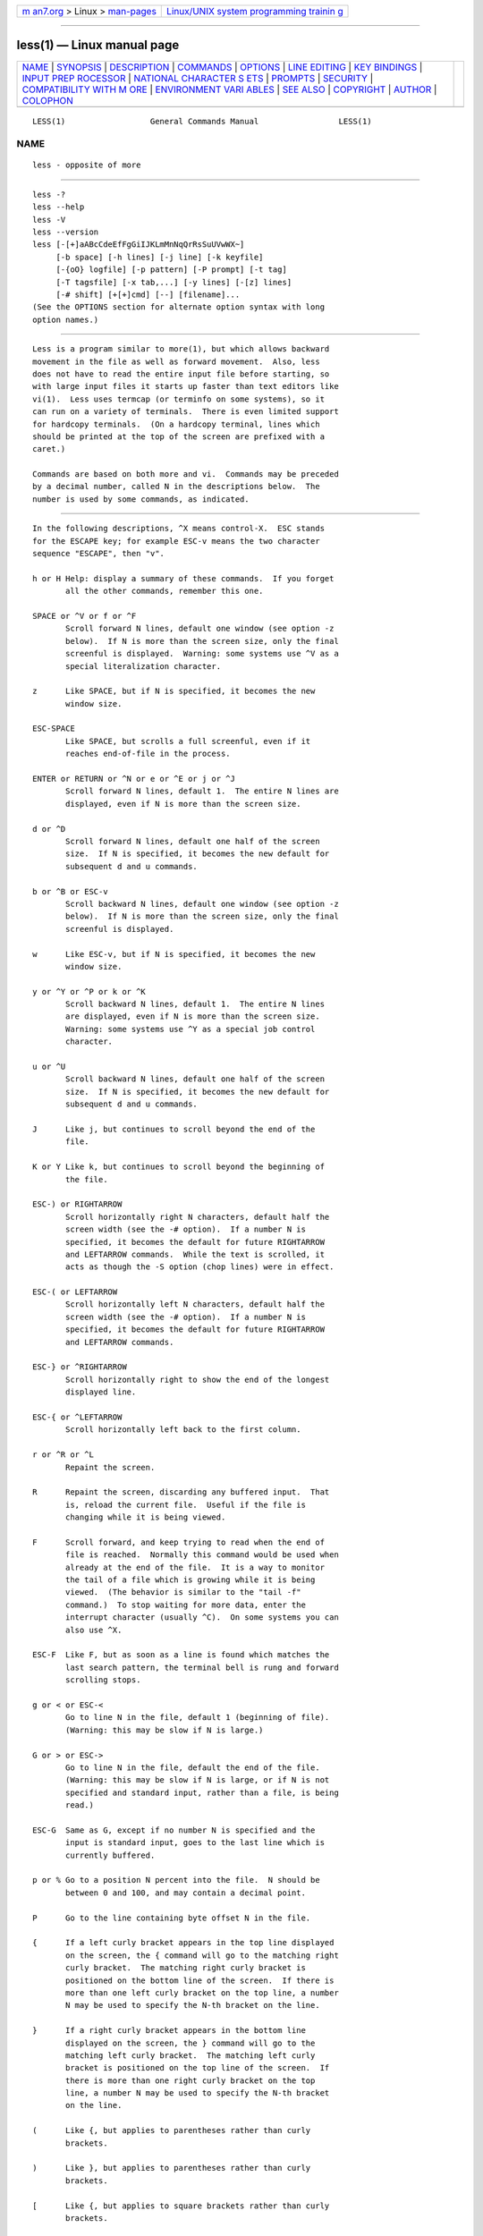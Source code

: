 .. container:: page-top

.. container:: nav-bar

   +----------------------------------+----------------------------------+
   | `m                               | `Linux/UNIX system programming   |
   | an7.org <../../../index.html>`__ | trainin                          |
   | > Linux >                        | g <http://man7.org/training/>`__ |
   | `man-pages <../index.html>`__    |                                  |
   +----------------------------------+----------------------------------+

--------------

less(1) — Linux manual page
===========================

+-----------------------------------+-----------------------------------+
| `NAME <#NAME>`__ \|               |                                   |
| `SYNOPSIS <#SYNOPSIS>`__ \|       |                                   |
| `DESCRIPTION <#DESCRIPTION>`__ \| |                                   |
| `COMMANDS <#COMMANDS>`__ \|       |                                   |
| `OPTIONS <#OPTIONS>`__ \|         |                                   |
| `LINE EDITING <#LINE_EDITING>`__  |                                   |
| \|                                |                                   |
| `KEY BINDINGS <#KEY_BINDINGS>`__  |                                   |
| \|                                |                                   |
| `INPUT PREP                       |                                   |
| ROCESSOR <#INPUT_PREPROCESSOR>`__ |                                   |
| \|                                |                                   |
| `NATIONAL CHARACTER S             |                                   |
| ETS <#NATIONAL_CHARACTER_SETS>`__ |                                   |
| \| `PROMPTS <#PROMPTS>`__ \|      |                                   |
| `SECURITY <#SECURITY>`__ \|       |                                   |
| `COMPATIBILITY WITH M             |                                   |
| ORE <#COMPATIBILITY_WITH_MORE>`__ |                                   |
| \|                                |                                   |
| `ENVIRONMENT VARI                 |                                   |
| ABLES <#ENVIRONMENT_VARIABLES>`__ |                                   |
| \| `SEE ALSO <#SEE_ALSO>`__ \|    |                                   |
| `COPYRIGHT <#COPYRIGHT>`__ \|     |                                   |
| `AUTHOR <#AUTHOR>`__ \|           |                                   |
| `COLOPHON <#COLOPHON>`__          |                                   |
+-----------------------------------+-----------------------------------+
| .. container:: man-search-box     |                                   |
+-----------------------------------+-----------------------------------+

::

   LESS(1)                  General Commands Manual                 LESS(1)

NAME
-------------------------------------------------

::

          less - opposite of more


---------------------------------------------------------

::

          less -?
          less --help
          less -V
          less --version
          less [-[+]aABcCdeEfFgGiIJKLmMnNqQrRsSuUVwWX~]
               [-b space] [-h lines] [-j line] [-k keyfile]
               [-{oO} logfile] [-p pattern] [-P prompt] [-t tag]
               [-T tagsfile] [-x tab,...] [-y lines] [-[z] lines]
               [-# shift] [+[+]cmd] [--] [filename]...
          (See the OPTIONS section for alternate option syntax with long
          option names.)


---------------------------------------------------------------

::

          Less is a program similar to more(1), but which allows backward
          movement in the file as well as forward movement.  Also, less
          does not have to read the entire input file before starting, so
          with large input files it starts up faster than text editors like
          vi(1).  Less uses termcap (or terminfo on some systems), so it
          can run on a variety of terminals.  There is even limited support
          for hardcopy terminals.  (On a hardcopy terminal, lines which
          should be printed at the top of the screen are prefixed with a
          caret.)

          Commands are based on both more and vi.  Commands may be preceded
          by a decimal number, called N in the descriptions below.  The
          number is used by some commands, as indicated.


---------------------------------------------------------

::

          In the following descriptions, ^X means control-X.  ESC stands
          for the ESCAPE key; for example ESC-v means the two character
          sequence "ESCAPE", then "v".

          h or H Help: display a summary of these commands.  If you forget
                 all the other commands, remember this one.

          SPACE or ^V or f or ^F
                 Scroll forward N lines, default one window (see option -z
                 below).  If N is more than the screen size, only the final
                 screenful is displayed.  Warning: some systems use ^V as a
                 special literalization character.

          z      Like SPACE, but if N is specified, it becomes the new
                 window size.

          ESC-SPACE
                 Like SPACE, but scrolls a full screenful, even if it
                 reaches end-of-file in the process.

          ENTER or RETURN or ^N or e or ^E or j or ^J
                 Scroll forward N lines, default 1.  The entire N lines are
                 displayed, even if N is more than the screen size.

          d or ^D
                 Scroll forward N lines, default one half of the screen
                 size.  If N is specified, it becomes the new default for
                 subsequent d and u commands.

          b or ^B or ESC-v
                 Scroll backward N lines, default one window (see option -z
                 below).  If N is more than the screen size, only the final
                 screenful is displayed.

          w      Like ESC-v, but if N is specified, it becomes the new
                 window size.

          y or ^Y or ^P or k or ^K
                 Scroll backward N lines, default 1.  The entire N lines
                 are displayed, even if N is more than the screen size.
                 Warning: some systems use ^Y as a special job control
                 character.

          u or ^U
                 Scroll backward N lines, default one half of the screen
                 size.  If N is specified, it becomes the new default for
                 subsequent d and u commands.

          J      Like j, but continues to scroll beyond the end of the
                 file.

          K or Y Like k, but continues to scroll beyond the beginning of
                 the file.

          ESC-) or RIGHTARROW
                 Scroll horizontally right N characters, default half the
                 screen width (see the -# option).  If a number N is
                 specified, it becomes the default for future RIGHTARROW
                 and LEFTARROW commands.  While the text is scrolled, it
                 acts as though the -S option (chop lines) were in effect.

          ESC-( or LEFTARROW
                 Scroll horizontally left N characters, default half the
                 screen width (see the -# option).  If a number N is
                 specified, it becomes the default for future RIGHTARROW
                 and LEFTARROW commands.

          ESC-} or ^RIGHTARROW
                 Scroll horizontally right to show the end of the longest
                 displayed line.

          ESC-{ or ^LEFTARROW
                 Scroll horizontally left back to the first column.

          r or ^R or ^L
                 Repaint the screen.

          R      Repaint the screen, discarding any buffered input.  That
                 is, reload the current file.  Useful if the file is
                 changing while it is being viewed.

          F      Scroll forward, and keep trying to read when the end of
                 file is reached.  Normally this command would be used when
                 already at the end of the file.  It is a way to monitor
                 the tail of a file which is growing while it is being
                 viewed.  (The behavior is similar to the "tail -f"
                 command.)  To stop waiting for more data, enter the
                 interrupt character (usually ^C).  On some systems you can
                 also use ^X.

          ESC-F  Like F, but as soon as a line is found which matches the
                 last search pattern, the terminal bell is rung and forward
                 scrolling stops.

          g or < or ESC-<
                 Go to line N in the file, default 1 (beginning of file).
                 (Warning: this may be slow if N is large.)

          G or > or ESC->
                 Go to line N in the file, default the end of the file.
                 (Warning: this may be slow if N is large, or if N is not
                 specified and standard input, rather than a file, is being
                 read.)

          ESC-G  Same as G, except if no number N is specified and the
                 input is standard input, goes to the last line which is
                 currently buffered.

          p or % Go to a position N percent into the file.  N should be
                 between 0 and 100, and may contain a decimal point.

          P      Go to the line containing byte offset N in the file.

          {      If a left curly bracket appears in the top line displayed
                 on the screen, the { command will go to the matching right
                 curly bracket.  The matching right curly bracket is
                 positioned on the bottom line of the screen.  If there is
                 more than one left curly bracket on the top line, a number
                 N may be used to specify the N-th bracket on the line.

          }      If a right curly bracket appears in the bottom line
                 displayed on the screen, the } command will go to the
                 matching left curly bracket.  The matching left curly
                 bracket is positioned on the top line of the screen.  If
                 there is more than one right curly bracket on the top
                 line, a number N may be used to specify the N-th bracket
                 on the line.

          (      Like {, but applies to parentheses rather than curly
                 brackets.

          )      Like }, but applies to parentheses rather than curly
                 brackets.

          [      Like {, but applies to square brackets rather than curly
                 brackets.

          ]      Like }, but applies to square brackets rather than curly
                 brackets.

          ESC-^F Followed by two characters, acts like {, but uses the two
                 characters as open and close brackets, respectively.  For
                 example, "ESC ^F < >" could be used to go forward to the >
                 which matches the < in the top displayed line.

          ESC-^B Followed by two characters, acts like }, but uses the two
                 characters as open and close brackets, respectively.  For
                 example, "ESC ^B < >" could be used to go backward to the
                 < which matches the > in the bottom displayed line.

          m      Followed by any lowercase or uppercase letter, marks the
                 first displayed line with that letter.  If the status
                 column is enabled via the -J option, the status column
                 shows the marked line.

          M      Acts like m, except the last displayed line is marked
                 rather than the first displayed line.

          '      (Single quote.)  Followed by any lowercase or uppercase
                 letter, returns to the position which was previously
                 marked with that letter.  Followed by another single
                 quote, returns to the position at which the last "large"
                 movement command was executed.  Followed by a ^ or $,
                 jumps to the beginning or end of the file respectively.
                 Marks are preserved when a new file is examined, so the '
                 command can be used to switch between input files.

          ^X^X   Same as single quote.

          ESC-m  Followed by any lowercase or uppercase letter, clears the
                 mark identified by that letter.

          /pattern
                 Search forward in the file for the N-th line containing
                 the pattern.  N defaults to 1.  The pattern is a regular
                 expression, as recognized by the regular expression
                 library supplied by your system.  The search starts at the
                 first line displayed (but see the -a and -j options, which
                 change this).

                 Certain characters are special if entered at the beginning
                 of the pattern; they modify the type of search rather than
                 become part of the pattern:

                 ^N or !
                        Search for lines which do NOT match the pattern.

                 ^E or *
                        Search multiple files.  That is, if the search
                        reaches the END of the current file without finding
                        a match, the search continues in the next file in
                        the command line list.

                 ^F or @
                        Begin the search at the first line of the FIRST
                        file in the command line list, regardless of what
                        is currently displayed on the screen or the
                        settings of the -a or -j options.

                 ^K     Highlight any text which matches the pattern on the
                        current screen, but don't move to the first match
                        (KEEP current position).

                 ^R     Don't interpret regular expression metacharacters;
                        that is, do a simple textual comparison.

                 ^W     WRAP around the current file.  That is, if the
                        search reaches the end of the current file without
                        finding a match, the search continues from the
                        first line of the current file up to the line where
                        it started.

          ?pattern
                 Search backward in the file for the N-th line containing
                 the pattern.  The search starts at the last line displayed
                 (but see the -a and -j options, which change this).

                 Certain characters are special as in the / command:

                 ^N or !
                        Search for lines which do NOT match the pattern.

                 ^E or *
                        Search multiple files.  That is, if the search
                        reaches the beginning of the current file without
                        finding a match, the search continues in the
                        previous file in the command line list.

                 ^F or @
                        Begin the search at the last line of the last file
                        in the command line list, regardless of what is
                        currently displayed on the screen or the settings
                        of the -a or -j options.

                 ^K     As in forward searches.

                 ^R     As in forward searches.

                 ^W     WRAP around the current file.  That is, if the
                        search reaches the beginning of the current file
                        without finding a match, the search continues from
                        the last line of the current file up to the line
                        where it started.

          ESC-/pattern
                 Same as "/*".

          ESC-?pattern
                 Same as "?*".

          n      Repeat previous search, for N-th line containing the last
                 pattern.  If the previous search was modified by ^N, the
                 search is made for the N-th line NOT containing the
                 pattern.  If the previous search was modified by ^E, the
                 search continues in the next (or previous) file if not
                 satisfied in the current file.  If the previous search was
                 modified by ^R, the search is done without using regular
                 expressions.  There is no effect if the previous search
                 was modified by ^F or ^K.

          N      Repeat previous search, but in the reverse direction.

          ESC-n  Repeat previous search, but crossing file boundaries.  The
                 effect is as if the previous search were modified by *.

          ESC-N  Repeat previous search, but in the reverse direction and
                 crossing file boundaries.

          ESC-u  Undo search highlighting.  Turn off highlighting of
                 strings matching the current search pattern.  If
                 highlighting is already off because of a previous ESC-u
                 command, turn highlighting back on.  Any search command
                 will also turn highlighting back on.  (Highlighting can
                 also be disabled by toggling the -G option; in that case
                 search commands do not turn highlighting back on.)

          ESC-U  Like ESC-u but also clears the saved search pattern.  If
                 the status column is enabled via the -J option, this
                 clears all search matches marked in the status column.

          &pattern
                 Display only lines which match the pattern; lines which do
                 not match the pattern are not displayed.  If pattern is
                 empty (if you type & immediately followed by ENTER), any
                 filtering is turned off, and all lines are displayed.
                 While filtering is in effect, an ampersand is displayed at
                 the beginning of the prompt, as a reminder that some lines
                 in the file may be hidden.  Multiple & commands may be
                 entered, in which case only lines which match all of the
                 patterns will be displayed.

                 Certain characters are special as in the / command:

                 ^N or !
                        Display only lines which do NOT match the pattern.

                 ^R     Don't interpret regular expression metacharacters;
                        that is, do a simple textual comparison.

          :e [filename]
                 Examine a new file.  If the filename is missing, the
                 "current" file (see the :n and :p commands below) from the
                 list of files in the command line is re-examined.  A
                 percent sign (%) in the filename is replaced by the name
                 of the current file.  A pound sign (#) is replaced by the
                 name of the previously examined file.  However, two
                 consecutive percent signs are simply replaced with a
                 single percent sign.  This allows you to enter a filename
                 that contains a percent sign in the name.  Similarly, two
                 consecutive pound signs are replaced with a single pound
                 sign.  The filename is inserted into the command line list
                 of files so that it can be seen by subsequent :n and :p
                 commands.  If the filename consists of several files, they
                 are all inserted into the list of files and the first one
                 is examined.  If the filename contains one or more spaces,
                 the entire filename should be enclosed in double quotes
                 (also see the -" option).

          ^X^V or E
                 Same as :e.  Warning: some systems use ^V as a special
                 literalization character.  On such systems, you may not be
                 able to use ^V.

          :n     Examine the next file (from the list of files given in the
                 command line).  If a number N is specified, the N-th next
                 file is examined.

          :p     Examine the previous file in the command line list.  If a
                 number N is specified, the N-th previous file is examined.

          :x     Examine the first file in the command line list.  If a
                 number N is specified, the N-th file in the list is
                 examined.

          :d     Remove the current file from the list of files.

          t      Go to the next tag, if there were more than one matches
                 for the current tag.  See the -t option for more details
                 about tags.

          T      Go to the previous tag, if there were more than one
                 matches for the current tag.

          = or ^G or :f
                 Prints some information about the file being viewed,
                 including its name and the line number and byte offset of
                 the bottom line being displayed.  If possible, it also
                 prints the length of the file, the number of lines in the
                 file and the percent of the file above the last displayed
                 line.

          -      Followed by one of the command line option letters (see
                 OPTIONS below), this will change the setting of that
                 option and print a message describing the new setting.  If
                 a ^P (CONTROL-P) is entered immediately after the dash,
                 the setting of the option is changed but no message is
                 printed.  If the option letter has a numeric value (such
                 as -b or -h), or a string value (such as -P or -t), a new
                 value may be entered after the option letter.  If no new
                 value is entered, a message describing the current setting
                 is printed and nothing is changed.

          --     Like the - command, but takes a long option name (see
                 OPTIONS below) rather than a single option letter.  You
                 must press ENTER or RETURN after typing the option name.
                 A ^P immediately after the second dash suppresses printing
                 of a message describing the new setting, as in the -
                 command.

          -+     Followed by one of the command line option letters this
                 will reset the option to its default setting and print a
                 message describing the new setting.  (The "-+X" command
                 does the same thing as "-+X" on the command line.)  This
                 does not work for string-valued options.

          --+    Like the -+ command, but takes a long option name rather
                 than a single option letter.

          -!     Followed by one of the command line option letters, this
                 will reset the option to the "opposite" of its default
                 setting and print a message describing the new setting.
                 This does not work for numeric or string-valued options.

          --!    Like the -! command, but takes a long option name rather
                 than a single option letter.

          _      (Underscore.)  Followed by one of the command line option
                 letters, this will print a message describing the current
                 setting of that option.  The setting of the option is not
                 changed.

          __     (Double underscore.)  Like the _ (underscore) command, but
                 takes a long option name rather than a single option
                 letter.  You must press ENTER or RETURN after typing the
                 option name.

          +cmd   Causes the specified cmd to be executed each time a new
                 file is examined.  For example, +G causes less to
                 initially display each file starting at the end rather
                 than the beginning.

          V      Prints the version number of less being run.

          q or Q or :q or :Q or ZZ
                 Exits less.

          The following four commands may or may not be valid, depending on
          your particular installation.

          v      Invokes an editor to edit the current file being viewed.
                 The editor is taken from the environment variable VISUAL
                 if defined, or EDITOR if VISUAL is not defined, or
                 defaults to "vi" if neither VISUAL nor EDITOR is defined.
                 See also the discussion of LESSEDIT under the section on
                 PROMPTS below.

          ! shell-command
                 Invokes a shell to run the shell-command given.  A percent
                 sign (%) in the command is replaced by the name of the
                 current file.  A pound sign (#) is replaced by the name of
                 the previously examined file.  "!!" repeats the last shell
                 command.  "!" with no shell command simply invokes a
                 shell.  On Unix systems, the shell is taken from the
                 environment variable SHELL, or defaults to "sh".  On MS-
                 DOS and OS/2 systems, the shell is the normal command
                 processor.

          | <m> shell-command
                 <m> represents any mark letter.  Pipes a section of the
                 input file to the given shell command.  The section of the
                 file to be piped is between the position marked by the
                 letter and the current screen.  The entire current screen
                 is included, regardless of whether the marked position is
                 before or after the current screen.  <m> may also be ^ or
                 $ to indicate beginning or end of file respectively.  If
                 <m> is . or newline, the current screen is piped.

          s filename
                 Save the input to a file.  This only works if the input is
                 a pipe, not an ordinary file.


-------------------------------------------------------

::

          Command line options are described below.  Most options may be
          changed while less is running, via the "-" command.

          Most options may be given in one of two forms: either a dash
          followed by a single letter, or two dashes followed by a long
          option name.  A long option name may be abbreviated as long as
          the abbreviation is unambiguous.  For example, --quit-at-eof may
          be abbreviated --quit, but not --qui, since both --quit-at-eof
          and --quiet begin with --qui.  Some long option names are in
          uppercase, such as --QUIT-AT-EOF, as distinct from --quit-at-eof.
          Such option names need only have their first letter capitalized;
          the remainder of the name may be in either case.  For example,
          --Quit-at-eof is equivalent to --QUIT-AT-EOF.

          Options are also taken from the environment variable "LESS".  For
          example, to avoid typing "less -options ..." each time less is
          invoked, you might tell csh:

          setenv LESS "-options"

          or if you use sh:

          LESS="-options"; export LESS

          On MS-DOS, you don't need the quotes, but you should replace any
          percent signs in the options string by double percent signs.

          The environment variable is parsed before the command line, so
          command line options override the LESS environment variable.  If
          an option appears in the LESS variable, it can be reset to its
          default value on the command line by beginning the command line
          option with "-+".

          Some options like -k or -D require a string to follow the option
          letter.  The string for that option is considered to end when a
          dollar sign ($) is found.  For example, you can set two -D
          options on MS-DOS like this:

          LESS="Dn9.1$Ds4.1"

          If the --use-backslash option appears earlier in the options,
          then a dollar sign or backslash may be included literally in an
          option string by preceding it with a backslash.  If the --use-
          backslash option is not in effect, then backslashes are not
          treated specially, and there is no way to include a dollar sign
          in the option string.

          -? or --help
                 This option displays a summary of the commands accepted by
                 less (the same as the h command).  (Depending on how your
                 shell interprets the question mark, it may be necessary to
                 quote the question mark, thus: "-\?".)

          -a or --search-skip-screen
                 By default, forward searches start at the top of the
                 displayed screen and backwards searches start at the
                 bottom of the displayed screen (except for repeated
                 searches invoked by the n or N commands, which start after
                 or before the "target" line respectively; see the -j
                 option for more about the target line).  The -a option
                 causes forward searches to instead start at the bottom of
                 the screen and backward searches to start at the top of
                 the screen, thus skipping all lines displayed on the
                 screen.

          -A or --SEARCH-SKIP-SCREEN
                 Causes all forward searches (not just non-repeated
                 searches) to start just after the target line, and all
                 backward searches to start just before the target line.
                 Thus, forward searches will skip part of the displayed
                 screen (from the first line up to and including the target
                 line).  Similarly backwards searches will skip the
                 displayed screen from the last line up to and including
                 the target line.  This was the default behavior in less
                 versions prior to 441.

          -bn or --buffers=n
                 Specifies the amount of buffer space less will use for
                 each file, in units of kilobytes (1024 bytes).  By default
                 64 KB of buffer space is used for each file (unless the
                 file is a pipe; see the -B option).  The -b option
                 specifies instead that n kilobytes of buffer space should
                 be used for each file.  If n is -1, buffer space is
                 unlimited; that is, the entire file can be read into
                 memory.

          -B or --auto-buffers
                 By default, when data is read from a pipe, buffers are
                 allocated automatically as needed.  If a large amount of
                 data is read from the pipe, this can cause a large amount
                 of memory to be allocated.  The -B option disables this
                 automatic allocation of buffers for pipes, so that only
                 64 KB (or the amount of space specified by the -b option)
                 is used for the pipe.  Warning: use of -B can result in
                 erroneous display, since only the most recently viewed
                 part of the piped data is kept in memory; any earlier data
                 is lost.

          -c or --clear-screen
                 Causes full screen repaints to be painted from the top
                 line down.  By default, full screen repaints are done by
                 scrolling from the bottom of the screen.

          -C or --CLEAR-SCREEN
                 Same as -c, for compatibility with older versions of less.

          -d or --dumb
                 The -d option suppresses the error message normally
                 displayed if the terminal is dumb; that is, lacks some
                 important capability, such as the ability to clear the
                 screen or scroll backward.  The -d option does not
                 otherwise change the behavior of less on a dumb terminal.

          -Dxcolor or --color=xcolor
                 Changes the color of different parts of the displayed
                 text.  x is a single character which selects the type of
                 text whose color is being set:

                 B      Binary characters.

                 C      Control characters.

                 E      Errors and informational messages.

                 M      Mark letters in the status column.

                 N      Line numbers enabled via the -N option.

                 P      Prompts.

                 R      The rscroll character.

                 S      Search results.

                 W      The highlight enabled via the -w option.

                 d      Bold text.

                 k      Blinking text.

                 s      Standout text.

                 u      Underlined text.

                 The uppercase letters can be used only when the --use-
                 color option is enabled.  When text color is specified by
                 both an uppercase letter and a lowercase letter, the
                 uppercase letter takes precedence.  For example, error
                 messages are normally displayed as standout text.  So if
                 both "s" and "E" are given a color, the "E" color applies
                 to error messages, and the "s" color applies to other
                 standout text.  The "d" and "u" letters refer to bold and
                 underline text formed by overstriking with backspaces (see
                 the -u option), not to text using ANSI escape sequences
                 with the -R option.

                 A lowercase letter may be followed by a + to indicate that
                 both the normal format change and the specified color
                 should both be used.  For example, -Dug displays
                 underlined text as green without underlining; the green
                 color has replaced the usual underline formatting.  But
                 -Du+g displays underlined text as both green and in
                 underlined format.

                 color is either a 4-bit color string or an 8-bit color
                 string:

                 A 4-bit color string is zero, one or two characters, where
                 the first character specifies the foreground color and the
                 second specifies the background color as follows:

                 b      Blue

                 c      Cyan

                 g      Green

                 k      Black

                 m      Magenta

                 r      Red

                 w      White

                 y      Yellow

                 The corresponding upper-case letter denotes a brighter
                 shade of the color.  For example, -DNGk displays line
                 numbers as bright green text on a black background, and
                 -DEbR displays error messages as blue text on a bright red
                 background.  If either character is a "-" or is omitted,
                 the corresponding color is set to that of normal text.

                 An 8-bit color string is one or two decimal integers
                 separated by a dot, where the first integer specifies the
                 foreground color and the second specifies the background
                 color.  Each integer is a value between 0 and 255
                 inclusive which selects a "CSI 38;5" color value (see
                 https://en.wikipedia.org/wiki/ANSI_escape_code#SGR_parameters)
                 If either integer is a "-" or is omitted, the
                 corresponding color is set to that of normal text.  On MS-
                 DOS versions of less, 8-bit color is not supported;
                 instead, decimal values are interpreted as 4-bit
                 CHAR_INFO.Attributes values (see
                 https://docs.microsoft.com/en-us/windows/console/char-info-str).

          -e or --quit-at-eof
                 Causes less to automatically exit the second time it
                 reaches end-of-file.  By default, the only way to exit
                 less is via the "q" command.

          -E or --QUIT-AT-EOF
                 Causes less to automatically exit the first time it
                 reaches end-of-file.

          -f or --force
                 Forces non-regular files to be opened.  (A non-regular
                 file is a directory or a device special file.)  Also
                 suppresses the warning message when a binary file is
                 opened.  By default, less will refuse to open non-regular
                 files.  Note that some operating systems will not allow
                 directories to be read, even if -f is set.

          -F or --quit-if-one-screen
                 Causes less to automatically exit if the entire file can
                 be displayed on the first screen.

          -g or --hilite-search
                 Normally, less will highlight ALL strings which match the
                 last search command.  The -g option changes this behavior
                 to highlight only the particular string which was found by
                 the last search command.  This can cause less to run
                 somewhat faster than the default.

          -G or --HILITE-SEARCH
                 The -G option suppresses all highlighting of strings found
                 by search commands.

          -hn or --max-back-scroll=n
                 Specifies a maximum number of lines to scroll backward.
                 If it is necessary to scroll backward more than n lines,
                 the screen is repainted in a forward direction instead.
                 (If the terminal does not have the ability to scroll
                 backward, -h0 is implied.)

          -i or --ignore-case
                 Causes searches to ignore case; that is, uppercase and
                 lowercase are considered identical.  This option is
                 ignored if any uppercase letters appear in the search
                 pattern; in other words, if a pattern contains uppercase
                 letters, then that search does not ignore case.

          -I or --IGNORE-CASE
                 Like -i, but searches ignore case even if the pattern
                 contains uppercase letters.

          -jn or --jump-target=n
                 Specifies a line on the screen where the "target" line is
                 to be positioned.  The target line is the line specified
                 by any command to search for a pattern, jump to a line
                 number, jump to a file percentage or jump to a tag.  The
                 screen line may be specified by a number: the top line on
                 the screen is 1, the next is 2, and so on.  The number may
                 be negative to specify a line relative to the bottom of
                 the screen: the bottom line on the screen is -1, the
                 second to the bottom is -2, and so on.  Alternately, the
                 screen line may be specified as a fraction of the height
                 of the screen, starting with a decimal point: .5 is in the
                 middle of the screen, .3 is three tenths down from the
                 first line, and so on.  If the line is specified as a
                 fraction, the actual line number is recalculated if the
                 terminal window is resized, so that the target line
                 remains at the specified fraction of the screen height.
                 If any form of the -j option is used, repeated forward
                 searches (invoked with "n" or "N") begin at the line
                 immediately after the target line, and repeated backward
                 searches begin at the target line, unless changed by -a or
                 -A.  For example, if "-j4" is used, the target line is the
                 fourth line on the screen, so forward searches begin at
                 the fifth line on the screen.  However nonrepeated
                 searches (invoked with "/" or "?")  always begin at the
                 start or end of the current screen respectively.

          -J or --status-column
                 Displays a status column at the left edge of the screen.
                 The status column shows the lines that matched the current
                 search, and any lines that are marked (via the m or M
                 command).

          -kfilename or --lesskey-file=filename
                 Causes less to open and interpret the named file as a
                 lesskey(1) binary file.  Multiple -k options may be
                 specified.  If the LESSKEY or LESSKEY_SYSTEM environment
                 variable is set, or if a lesskey file is found in a
                 standard place (see KEY BINDINGS), it is also used as a
                 lesskey file.

          --lesskey-src=filename
                 Causes less to open and interpret the named file as a
                 lesskey(1) source file.  If the LESSKEYIN or
                 LESSKEYIN_SYSTEM environment variable is set, or if a
                 lesskey source file is found in a standard place (see KEY
                 BINDINGS), it is also used as a lesskey source file.
                 Prior to version 582, the lesskey program needed to be run
                 to convert a lesskey source file to a lesskey binary file
                 for less to use.  Newer versions of less read the lesskey
                 source file directly and ignore the binary file if the
                 source file exists.

          -K or --quit-on-intr
                 Causes less to exit immediately (with status 2) when an
                 interrupt character (usually ^C) is typed.  Normally, an
                 interrupt character causes less to stop whatever it is
                 doing and return to its command prompt.  Note that use of
                 this option makes it impossible to return to the command
                 prompt from the "F" command.

          -L or --no-lessopen
                 Ignore the LESSOPEN environment variable (see the INPUT
                 PREPROCESSOR section below).  This option can be set from
                 within less, but it will apply only to files opened
                 subsequently, not to the file which is currently open.

          -m or --long-prompt
                 Causes less to prompt verbosely (like more), with the
                 percent into the file.  By default, less prompts with a
                 colon.

          -M or --LONG-PROMPT
                 Causes less to prompt even more verbosely than more.

          -n or --line-numbers
                 Suppresses line numbers.  The default (to use line
                 numbers) may cause less to run more slowly in some cases,
                 especially with a very large input file.  Suppressing line
                 numbers with the -n option will avoid this problem.  Using
                 line numbers means: the line number will be displayed in
                 the verbose prompt and in the = command, and the v command
                 will pass the current line number to the editor (see also
                 the discussion of LESSEDIT in PROMPTS below).

          -N or --LINE-NUMBERS
                 Causes a line number to be displayed at the beginning of
                 each line in the display.

          -ofilename or --log-file=filename
                 Causes less to copy its input to the named file as it is
                 being viewed.  This applies only when the input file is a
                 pipe, not an ordinary file.  If the file already exists,
                 less will ask for confirmation before overwriting it.

          -Ofilename or --LOG-FILE=filename
                 The -O option is like -o, but it will overwrite an
                 existing file without asking for confirmation.

                 If no log file has been specified, the -o and -O options
                 can be used from within less to specify a log file.
                 Without a file name, they will simply report the name of
                 the log file.  The "s" command is equivalent to specifying
                 -o from within less.

          -ppattern or --pattern=pattern
                 The -p option on the command line is equivalent to
                 specifying +/pattern; that is, it tells less to start at
                 the first occurrence of pattern in the file.

          -Pprompt or --prompt=prompt
                 Provides a way to tailor the three prompt styles to your
                 own preference.  This option would normally be put in the
                 LESS environment variable, rather than being typed in with
                 each less command.  Such an option must either be the last
                 option in the LESS variable, or be terminated by a dollar
                 sign.
                  -Ps followed by a string changes the default (short)
                 prompt to that string.
                  -Pm changes the medium (-m) prompt.
                  -PM changes the long (-M) prompt.
                  -Ph changes the prompt for the help screen.
                  -P= changes the message printed by the = command.
                  -Pw changes the message printed while waiting for data
                 (in the F command).

                 All prompt strings consist of a sequence of letters and
                 special escape sequences.  See the section on PROMPTS for
                 more details.

          -q or --quiet or --silent
                 Causes moderately "quiet" operation: the terminal bell is
                 not rung if an attempt is made to scroll past the end of
                 the file or before the beginning of the file.  If the
                 terminal has a "visual bell", it is used instead.  The
                 bell will be rung on certain other errors, such as typing
                 an invalid character.  The default is to ring the terminal
                 bell in all such cases.

          -Q or --QUIET or --SILENT
                 Causes totally "quiet" operation: the terminal bell is
                 never rung.  If the terminal has a "visual bell", it is
                 used in all cases where the terminal bell would have been
                 rung.

          -r or --raw-control-chars
                 Causes "raw" control characters to be displayed.  The
                 default is to display control characters using the caret
                 notation; for example, a control-A (octal 001) is
                 displayed as "^A".  Warning: when the -r option is used,
                 less cannot keep track of the actual appearance of the
                 screen (since this depends on how the screen responds to
                 each type of control character).  Thus, various display
                 problems may result, such as long lines being split in the
                 wrong place.

                 USE OF THE -r OPTION IS NOT RECOMMENDED.

          -R or --RAW-CONTROL-CHARS
                 Like -r, but only ANSI "color" escape sequences and OSC 8
                 hyperlink sequences are output in "raw" form.  Unlike -r,
                 the screen appearance is maintained correctly, provided
                 that there are no escape sequences in the file other than
                 these types of escape sequences.  Color escape sequences
                 are only supported when the color is changed within one
                 line, not across lines.  In other words, the beginning of
                 each line is assumed to be normal (non-colored),
                 regardless of any escape sequences in previous lines.  For
                 the purpose of keeping track of screen appearance, these
                 escape sequences are assumed to not move the cursor.

                 OSC 8 hyperlinks are sequences of the form:

                      ESC ] 8 ; ... \7

                 The terminating sequence may be either a BEL character
                 (\7) or the two-character sequence "ESC \".

                 ANSI color escape sequences are sequences of the form:

                      ESC [ ... m

                 where the "..." is zero or more color specification
                 characters.  You can make less think that characters other
                 than "m" can end ANSI color escape sequences by setting
                 the environment variable LESSANSIENDCHARS to the list of
                 characters which can end a color escape sequence.  And you
                 can make less think that characters other than the
                 standard ones may appear between the ESC and the m by
                 setting the environment variable LESSANSIMIDCHARS to the
                 list of characters which can appear.

          -s or --squeeze-blank-lines
                 Causes consecutive blank lines to be squeezed into a
                 single blank line.  This is useful when viewing nroff
                 output.

          -S or --chop-long-lines
                 Causes lines longer than the screen width to be chopped
                 (truncated) rather than wrapped.  That is, the portion of
                 a long line that does not fit in the screen width is not
                 displayed until you press RIGHT-ARROW.  The default is to
                 wrap long lines; that is, display the remainder on the
                 next line.

          -ttag or --tag=tag
                 The -t option, followed immediately by a TAG, will edit
                 the file containing that tag.  For this to work, tag
                 information must be available; for example, there may be a
                 file in the current directory called "tags", which was
                 previously built by ctags(1) or an equivalent command.  If
                 the environment variable LESSGLOBALTAGS is set, it is
                 taken to be the name of a command compatible with
                 global(1), and that command is executed to find the tag.
                 (See http://www.gnu.org/software/global/global.html).  The
                 -t option may also be specified from within less (using
                 the - command) as a way of examining a new file.  The
                 command ":t" is equivalent to specifying -t from within
                 less.

          -Ttagsfile or --tag-file=tagsfile
                 Specifies a tags file to be used instead of "tags".

          -u or --underline-special
                 Causes backspaces and carriage returns to be treated as
                 printable characters; that is, they are sent to the
                 terminal when they appear in the input.

          -U or --UNDERLINE-SPECIAL
                 Causes backspaces, tabs, carriage returns and "formatting
                 characters" (as defined by Unicode) to be treated as
                 control characters; that is, they are handled as specified
                 by the -r option.

                 By default, if neither -u nor -U is given, backspaces
                 which appear adjacent to an underscore character are
                 treated specially: the underlined text is displayed using
                 the terminal's hardware underlining capability.  Also,
                 backspaces which appear between two identical characters
                 are treated specially: the overstruck text is printed
                 using the terminal's hardware boldface capability.  Other
                 backspaces are deleted, along with the preceding
                 character.  Carriage returns immediately followed by a
                 newline are deleted.  Other carriage returns are handled
                 as specified by the -r option.  Unicode formatting
                 characters, such as the Byte Order Mark, are sent to the
                 terminal.  Text which is overstruck or underlined can be
                 searched for if neither -u nor -U is in effect.

          -V or --version
                 Displays the version number of less.

          -w or --hilite-unread
                 Temporarily highlights the first "new" line after a
                 forward movement of a full page.  The first "new" line is
                 the line immediately following the line previously at the
                 bottom of the screen.  Also highlights the target line
                 after a g or p command.  The highlight is removed at the
                 next command which causes movement.  The entire line is
                 highlighted, unless the -J option is in effect, in which
                 case only the status column is highlighted.

          -W or --HILITE-UNREAD
                 Like -w, but temporarily highlights the first new line
                 after any forward movement command larger than one line.

          -xn,... or --tabs=n,...
                 Sets tab stops.  If only one n is specified, tab stops are
                 set at multiples of n.  If multiple values separated by
                 commas are specified, tab stops are set at those
                 positions, and then continue with the same spacing as the
                 last two.  For example, -x9,17 will set tabs at positions
                 9, 17, 25, 33, etc.  The default for n is 8.

          -X or --no-init
                 Disables sending the termcap initialization and
                 deinitialization strings to the terminal.  This is
                 sometimes desirable if the deinitialization string does
                 something unnecessary, like clearing the screen.

          -yn or --max-forw-scroll=n
                 Specifies a maximum number of lines to scroll forward.  If
                 it is necessary to scroll forward more than n lines, the
                 screen is repainted instead.  The -c or -C option may be
                 used to repaint from the top of the screen if desired.  By
                 default, any forward movement causes scrolling.

          -zn or --window=n or -n
                 Changes the default scrolling window size to n lines.  The
                 default is one screenful.  The z and w commands can also
                 be used to change the window size.  The "z" may be omitted
                 for compatibility with some versions of more.  If the
                 number n is negative, it indicates n lines less than the
                 current screen size.  For example, if the screen is 24
                 lines, -z-4 sets the scrolling window to 20 lines.  If the
                 screen is resized to 40 lines, the scrolling window
                 automatically changes to 36 lines.

          -"cc or --quotes=cc
                 Changes the filename quoting character.  This may be
                 necessary if you are trying to name a file which contains
                 both spaces and quote characters.  Followed by a single
                 character, this changes the quote character to that
                 character.  Filenames containing a space should then be
                 surrounded by that character rather than by double quotes.
                 Followed by two characters, changes the open quote to the
                 first character, and the close quote to the second
                 character.  Filenames containing a space should then be
                 preceded by the open quote character and followed by the
                 close quote character.  Note that even after the quote
                 characters are changed, this option remains -" (a dash
                 followed by a double quote).

          -~ or --tilde
                 Normally lines after end of file are displayed as a single
                 tilde (~).  This option causes lines after end of file to
                 be displayed as blank lines.

          -# or --shift
                 Specifies the default number of positions to scroll
                 horizontally in the RIGHTARROW and LEFTARROW commands.  If
                 the number specified is zero, it sets the default number
                 of positions to one half of the screen width.
                 Alternately, the number may be specified as a fraction of
                 the width of the screen, starting with a decimal point: .5
                 is half of the screen width, .3 is three tenths of the
                 screen width, and so on.  If the number is specified as a
                 fraction, the actual number of scroll positions is
                 recalculated if the terminal window is resized, so that
                 the actual scroll remains at the specified fraction of the
                 screen width.

          --file-size
                 If --file-size is specified, less will determine the size
                 of the file immediately after opening the file.  Normally
                 this is not done, because it can be slow if the input file
                 is large.

          --follow-name
                 Normally, if the input file is renamed while an F command
                 is executing, less will continue to display the contents
                 of the original file despite its name change.  If
                 --follow-name is specified, during an F command less will
                 periodically attempt to reopen the file by name.  If the
                 reopen succeeds and the file is a different file from the
                 original (which means that a new file has been created
                 with the same name as the original (now renamed) file),
                 less will display the contents of that new file.

          --incsearch
                 Subsequent search commands will be "incremental"; that is,
                 less will advance to the next line containing the search
                 pattern as each character of the pattern is typed in.

          --line-num-width
                 Sets the minimum width of the line number field when the
                 -N option is in effect.  The default is 7 characters.

          --mouse
                 Enables mouse input: scrolling the mouse wheel down moves
                 forward in the file, scrolling the mouse wheel up moves
                 backwards in the file, and clicking the mouse sets the "#"
                 mark to the line where the mouse is clicked.  The number
                 of lines to scroll when the wheel is moved can be set by
                 the --wheel-lines option.  Mouse input works only on
                 terminals which support X11 mouse reporting, and on the
                 Windows version of less.

          --MOUSE
                 Like --mouse, except the direction scrolled on mouse wheel
                 movement is reversed.

          --no-keypad
                 Disables sending the keypad initialization and
                 deinitialization strings to the terminal.  This is
                 sometimes useful if the keypad strings make the numeric
                 keypad behave in an undesirable manner.

          --no-histdups
                 This option changes the behavior so that if a search
                 string or file name is typed in, and the same string is
                 already in the history list, the existing copy is removed
                 from the history list before the new one is added.  Thus,
                 a given string will appear only once in the history list.
                 Normally, a string may appear multiple times.

          --rscroll
                 This option changes the character used to mark truncated
                 lines.  It may begin with a two-character attribute
                 indicator like LESSBINFMT does.  If there is no attribute
                 indicator, standout is used.  If set to "-", truncated
                 lines are not marked.

          --save-marks
                 Save marks in the history file, so marks are retained
                 across different invocations of less.

          --status-col-width
                 Sets the width of the status column when the -J option is
                 in effect.  The default is 2 characters.

          --use-backslash
                 This option changes the interpretations of options which
                 follow this one.  After the --use-backslash option, any
                 backslash in an option string is removed and the following
                 character is taken literally.  This allows a dollar sign
                 to be included in option strings.

          --use-color
                 Enables the colored text in various places.  The -D option
                 can be used to change the colors.  Colored text works only
                 if the terminal supports ANSI color escape sequences (as
                 defined in ECMA-48 SGR; see
                 https://www.ecma-international.org/publications-and-standards/standards/ecma-48).

          --wheel-lines=n
                 Set the number of lines to scroll when the mouse wheel is
                 scrolled and the --mouse or --MOUSE option is in effect.
                 The default is 1 line.

          --     A command line argument of "--" marks the end of option
                 arguments.  Any arguments following this are interpreted
                 as filenames.  This can be useful when viewing a file
                 whose name begins with a "-" or "+".

          +      If a command line option begins with +, the remainder of
                 that option is taken to be an initial command to less.
                 For example, +G tells less to start at the end of the file
                 rather than the beginning, and +/xyz tells it to start at
                 the first occurrence of "xyz" in the file.  As a special
                 case, +<number> acts like +<number>g; that is, it starts
                 the display at the specified line number (however, see the
                 caveat under the "g" command above).  If the option starts
                 with ++, the initial command applies to every file being
                 viewed, not just the first one.  The + command described
                 previously may also be used to set (or change) an initial
                 command for every file.


-----------------------------------------------------------------

::

          When entering a command line at the bottom of the screen (for
          example, a filename for the :e command, or the pattern for a
          search command), certain keys can be used to manipulate the
          command line.  Most commands have an alternate form in [ brackets
          ] which can be used if a key does not exist on a particular
          keyboard.  (Note that the forms beginning with ESC do not work in
          some MS-DOS and Windows systems because ESC is the line erase
          character.)  Any of these special keys may be entered literally
          by preceding it with the "literal" character, either ^V or ^A.  A
          backslash itself may also be entered literally by entering two
          backslashes.

          LEFTARROW [ ESC-h ]
                 Move the cursor one space to the left.

          RIGHTARROW [ ESC-l ]
                 Move the cursor one space to the right.

          ^LEFTARROW [ ESC-b or ESC-LEFTARROW ]
                 (That is, CONTROL and LEFTARROW simultaneously.)  Move the
                 cursor one word to the left.

          ^RIGHTARROW [ ESC-w or ESC-RIGHTARROW ]
                 (That is, CONTROL and RIGHTARROW simultaneously.)  Move
                 the cursor one word to the right.

          HOME [ ESC-0 ]
                 Move the cursor to the beginning of the line.

          END [ ESC-$ ]
                 Move the cursor to the end of the line.

          BACKSPACE
                 Delete the character to the left of the cursor, or cancel
                 the command if the command line is empty.

          DELETE or [ ESC-x ]
                 Delete the character under the cursor.

          ^BACKSPACE [ ESC-BACKSPACE ]
                 (That is, CONTROL and BACKSPACE simultaneously.)  Delete
                 the word to the left of the cursor.

          ^DELETE [ ESC-X or ESC-DELETE ]
                 (That is, CONTROL and DELETE simultaneously.)  Delete the
                 word under the cursor.

          UPARROW [ ESC-k ]
                 Retrieve the previous command line.  If you first enter
                 some text and then press UPARROW, it will retrieve the
                 previous command which begins with that text.

          DOWNARROW [ ESC-j ]
                 Retrieve the next command line.  If you first enter some
                 text and then press DOWNARROW, it will retrieve the next
                 command which begins with that text.

          TAB    Complete the partial filename to the left of the cursor.
                 If it matches more than one filename, the first match is
                 entered into the command line.  Repeated TABs will cycle
                 thru the other matching filenames.  If the completed
                 filename is a directory, a "/" is appended to the
                 filename.  (On MS-DOS systems, a "\" is appended.)  The
                 environment variable LESSSEPARATOR can be used to specify
                 a different character to append to a directory name.

          BACKTAB [ ESC-TAB ]
                 Like, TAB, but cycles in the reverse direction thru the
                 matching filenames.

          ^L     Complete the partial filename to the left of the cursor.
                 If it matches more than one filename, all matches are
                 entered into the command line (if they fit).

          ^U (Unix and OS/2) or ESC (MS-DOS)
                 Delete the entire command line, or cancel the command if
                 the command line is empty.  If you have changed your line-
                 kill character in Unix to something other than ^U, that
                 character is used instead of ^U.

          ^G     Delete the entire command line and return to the main
                 prompt.


-----------------------------------------------------------------

::

          You may define your own less commands by creating a lesskey
          source file.  This file specifies a set of command keys and an
          action associated with each key.  You may also change the line-
          editing keys (see LINE EDITING), and to set environment
          variables.  If the environment variable LESSKEYIN is set, less
          uses that as the name of the lesskey source file.  Otherwise,
          less looks in a standard place for the lesskey source file: On
          Unix systems, less looks for a lesskey file called
          "$XDG_CONFIG_HOME/lesskey" or "$HOME/.lesskey".  On MS-DOS and
          Windows systems, less looks for a lesskey file called
          "$HOME/_lesskey", and if it is not found there, then looks for a
          lesskey file called "_lesskey" in any directory specified in the
          PATH environment variable.  On OS/2 systems, less looks for a
          lesskey file called "$HOME/lesskey.ini", and if it is not found,
          then looks for a lesskey file called "lesskey.ini" in any
          directory specified in the INIT environment variable, and if it
          not found there, then looks for a lesskey file called
          "lesskey.ini" in any directory specified in the PATH environment
          variable.  See the lesskey manual page for more details.

          A system-wide lesskey source file may also be set up to provide
          key bindings.  If a key is defined in both a local lesskey file
          and in the system-wide file, key bindings in the local file take
          precedence over those in the system-wide file.  If the
          environment variable LESSKEYIN_SYSTEM is set, less uses that as
          the name of the system-wide lesskey file.  Otherwise, less looks
          in a standard place for the system-wide lesskey file: On Unix
          systems, the system-wide lesskey file is
          /usr/local/etc/syslesskey.  (However, if less was built with a
          different sysconf directory than /usr/local/etc, that directory
          is where the sysless file is found.)  On MS-DOS and Windows
          systems, the system-wide lesskey file is c:\_syslesskey.  On OS/2
          systems, the system-wide lesskey file is c:\syslesskey.ini.

          Previous versions of less (before v582) used lesskey files with a
          binary format, produced by the lesskey program. It is no longer
          necessary to use the lesskey program.


-----------------------------------------------------------------------------

::

          You may define an "input preprocessor" for less.  Before less
          opens a file, it first gives your input preprocessor a chance to
          modify the way the contents of the file are displayed.  An input
          preprocessor is simply an executable program (or shell script),
          which writes the contents of the file to a different file, called
          the replacement file.  The contents of the replacement file are
          then displayed in place of the contents of the original file.
          However, it will appear to the user as if the original file is
          opened; that is, less will display the original filename as the
          name of the current file.

          An input preprocessor receives one command line argument, the
          original filename, as entered by the user.  It should create the
          replacement file, and when finished, print the name of the
          replacement file to its standard output.  If the input
          preprocessor does not output a replacement filename, less uses
          the original file, as normal.  The input preprocessor is not
          called when viewing standard input.  To set up an input
          preprocessor, set the LESSOPEN environment variable to a command
          line which will invoke your input preprocessor.  This command
          line should include one occurrence of the string "%s", which will
          be replaced by the filename when the input preprocessor command
          is invoked.

          When less closes a file opened in such a way, it will call
          another program, called the input postprocessor, which may
          perform any desired clean-up action (such as deleting the
          replacement file created by LESSOPEN).  This program receives two
          command line arguments, the original filename as entered by the
          user, and the name of the replacement file.  To set up an input
          postprocessor, set the LESSCLOSE environment variable to a
          command line which will invoke your input postprocessor.  It may
          include two occurrences of the string "%s"; the first is replaced
          with the original name of the file and the second with the name
          of the replacement file, which was output by LESSOPEN.

          For example, on many Unix systems, these two scripts will allow
          you to keep files in compressed format, but still let less view
          them directly:

          lessopen.sh:
               #! /bin/sh
               case "$1" in
               *.Z) TEMPFILE=$(mktemp)
                    uncompress -c $1  >$TEMPFILE  2>/dev/null
                    if [ -s $TEMPFILE ]; then
                         echo $TEMPFILE
                    else
                         rm -f $TEMPFILE
                    fi
                    ;;
               esac

          lessclose.sh:
               #! /bin/sh
               rm $2

          To use these scripts, put them both where they can be executed
          and set LESSOPEN="lessopen.sh %s", and
          LESSCLOSE="lessclose.sh %s %s".  More complex LESSOPEN and
          LESSCLOSE scripts may be written to accept other types of
          compressed files, and so on.

          It is also possible to set up an input preprocessor to pipe the
          file data directly to less, rather than putting the data into a
          replacement file.  This avoids the need to decompress the entire
          file before starting to view it.  An input preprocessor that
          works this way is called an input pipe.  An input pipe, instead
          of writing the name of a replacement file on its standard output,
          writes the entire contents of the replacement file on its
          standard output.  If the input pipe does not write any characters
          on its standard output, then there is no replacement file and
          less uses the original file, as normal.  To use an input pipe,
          make the first character in the LESSOPEN environment variable a
          vertical bar (|) to signify that the input preprocessor is an
          input pipe.  As with non-pipe input preprocessors, the command
          string must contain one occurrence of %s, which is replaced with
          the filename of the input file.

          For example, on many Unix systems, this script will work like the
          previous example scripts:

          lesspipe.sh:
               #! /bin/sh
               case "$1" in
               *.Z) uncompress -c $1  2>/dev/null
                    ;;
               *)   exit 1
                    ;;
               esac
               exit $?

          To use this script, put it where it can be executed and set
          LESSOPEN="|lesspipe.sh %s".

          Note that a preprocessor cannot output an empty file, since that
          is interpreted as meaning there is no replacement, and the
          original file is used.  To avoid this, if LESSOPEN starts with
          two vertical bars, the exit status of the script becomes
          meaningful.  If the exit status is zero, the output is considered
          to be replacement text, even if it is empty.  If the exit status
          is nonzero, any output is ignored and the original file is used.
          For compatibility with previous versions of less, if LESSOPEN
          starts with only one vertical bar, the exit status of the
          preprocessor is ignored.

          When an input pipe is used, a LESSCLOSE postprocessor can be
          used, but it is usually not necessary since there is no
          replacement file to clean up.  In this case, the replacement file
          name passed to the LESSCLOSE postprocessor is "-".

          For compatibility with previous versions of less, the input
          preprocessor or pipe is not used if less is viewing standard
          input.  However, if the first character of LESSOPEN is a dash
          (-), the input preprocessor is used on standard input as well as
          other files.  In this case, the dash is not considered to be part
          of the preprocessor command.  If standard input is being viewed,
          the input preprocessor is passed a file name consisting of a
          single dash.  Similarly, if the first two characters of LESSOPEN
          are vertical bar and dash (|-) or two vertical bars and a dash
          (||-), the input pipe is used on standard input as well as other
          files.  Again, in this case the dash is not considered to be part
          of the input pipe command.


---------------------------------------------------------------------------------------

::

          There are three types of characters in the input file:

          normal characters
                 can be displayed directly to the screen.

          control characters
                 should not be displayed directly, but are expected to be
                 found in ordinary text files (such as backspace and tab).

          binary characters
                 should not be displayed directly and are not expected to
                 be found in text files.

          A "character set" is simply a description of which characters are
          to be considered normal, control, and binary.  The LESSCHARSET
          environment variable may be used to select a character set.
          Possible values for LESSCHARSET are:

          ascii  BS, TAB, NL, CR, and formfeed are control characters, all
                 chars with values between 32 and 126 are normal, and all
                 others are binary.

          iso8859
                 Selects an ISO 8859 character set.  This is the same as
                 ASCII, except characters between 160 and 255 are treated
                 as normal characters.

          latin1 Same as iso8859.

          latin9 Same as iso8859.

          dos    Selects a character set appropriate for MS-DOS.

          ebcdic Selects an EBCDIC character set.

          IBM-1047
                 Selects an EBCDIC character set used by OS/390 Unix
                 Services.  This is the EBCDIC analogue of latin1.  You get
                 similar results by setting either LESSCHARSET=IBM-1047 or
                 LC_CTYPE=en_US in your environment.

          koi8-r Selects a Russian character set.

          next   Selects a character set appropriate for NeXT computers.

          utf-8  Selects the UTF-8 encoding of the ISO 10646 character set.
                 UTF-8 is special in that it supports multi-byte characters
                 in the input file.  It is the only character set that
                 supports multi-byte characters.

          windows
                 Selects a character set appropriate for Microsoft Windows
                 (cp 1251).

          In rare cases, it may be desired to tailor less to use a
          character set other than the ones definable by LESSCHARSET.  In
          this case, the environment variable LESSCHARDEF can be used to
          define a character set.  It should be set to a string where each
          character in the string represents one character in the character
          set.  The character "." is used for a normal character, "c" for
          control, and "b" for binary.  A decimal number may be used for
          repetition.  For example, "bccc4b." would mean character 0 is
          binary, 1, 2 and 3 are control, 4, 5, 6 and 7 are binary, and 8
          is normal.  All characters after the last are taken to be the
          same as the last, so characters 9 through 255 would be normal.
          (This is an example, and does not necessarily represent any real
          character set.)

          This table shows the value of LESSCHARDEF which is equivalent to
          each of the possible values for LESSCHARSET:

               ascii      8bcccbcc18b95.b
               dos        8bcccbcc12bc5b95.b.
               ebcdic     5bc6bcc7bcc41b.9b7.9b5.b..8b6.10b6.b9.7b
                          9.8b8.17b3.3b9.7b9.8b8.6b10.b.b.b.
               IBM-1047   4cbcbc3b9cbccbccbb4c6bcc5b3cbbc4bc4bccbc
                          191.b
               iso8859    8bcccbcc18b95.33b.
               koi8-r     8bcccbcc18b95.b128.
               latin1     8bcccbcc18b95.33b.
               next       8bcccbcc18b95.bb125.bb

          If neither LESSCHARSET nor LESSCHARDEF is set, but any of the
          strings "UTF-8", "UTF8", "utf-8" or "utf8" is found in the
          LC_ALL, LC_CTYPE or LANG environment variables, then the default
          character set is utf-8.

          If that string is not found, but your system supports the
          setlocale interface, less will use setlocale to determine the
          character set.  setlocale is controlled by setting the LANG or
          LC_CTYPE environment variables.

          Finally, if the setlocale interface is also not available, the
          default character set is latin1.

          Control and binary characters are displayed in standout (reverse
          video).  Each such character is displayed in caret notation if
          possible (e.g. ^A for control-A).  Caret notation is used only if
          inverting the 0100 bit results in a normal printable character.
          Otherwise, the character is displayed as a hex number in angle
          brackets.  This format can be changed by setting the LESSBINFMT
          environment variable.  LESSBINFMT may begin with a "*" and one
          character to select the display attribute: "*k" is blinking, "*d"
          is bold, "*u" is underlined, "*s" is standout, and "*n" is
          normal.  If LESSBINFMT does not begin with a "*", normal
          attribute is assumed.  The remainder of LESSBINFMT is a string
          which may include one printf-style escape sequence (a % followed
          by x, X, o, d, etc.).  For example, if LESSBINFMT is "*u[%x]",
          binary characters are displayed in underlined hexadecimal
          surrounded by brackets.  The default if no LESSBINFMT is
          specified is "*s<%02X>".  Warning: the result of expanding the
          character via LESSBINFMT must be less than 31 characters.

          When the character set is utf-8, the LESSUTFBINFMT environment
          variable acts similarly to LESSBINFMT but it applies to Unicode
          code points that were successfully decoded but are unsuitable for
          display (e.g., unassigned code points).  Its default value is
          "<U+%04lX>".  Note that LESSUTFBINFMT and LESSBINFMT share their
          display attribute setting ("*x") so specifying one will affect
          both; LESSUTFBINFMT is read after LESSBINFMT so its setting, if
          any, will have priority.  Problematic octets in a UTF-8 file
          (octets of a truncated sequence, octets of a complete but non-
          shortest form sequence, invalid octets, and stray trailing
          octets) are displayed individually using LESSBINFMT so as to
          facilitate diagnostic of how the UTF-8 file is ill-formed.


-------------------------------------------------------

::

          The -P option allows you to tailor the prompt to your preference.
          The string given to the -P option replaces the specified prompt
          string.  Certain characters in the string are interpreted
          specially.  The prompt mechanism is rather complicated to provide
          flexibility, but the ordinary user need not understand the
          details of constructing personalized prompt strings.

          A percent sign followed by a single character is expanded
          according to what the following character is:

          %bX    Replaced by the byte offset into the current input file.
                 The b is followed by a single character (shown as X above)
                 which specifies the line whose byte offset is to be used.
                 If the character is a "t", the byte offset of the top line
                 in the display is used, an "m" means use the middle line,
                 a "b" means use the bottom line, a "B" means use the line
                 just after the bottom line, and a "j" means use the
                 "target" line, as specified by the -j option.

          %B     Replaced by the size of the current input file.

          %c     Replaced by the column number of the text appearing in the
                 first column of the screen.

          %dX    Replaced by the page number of a line in the input file.
                 The line to be used is determined by the X, as with the %b
                 option.

          %D     Replaced by the number of pages in the input file, or
                 equivalently, the page number of the last line in the
                 input file.

          %E     Replaced by the name of the editor (from the VISUAL
                 environment variable, or the EDITOR environment variable
                 if VISUAL is not defined).  See the discussion of the
                 LESSEDIT feature below.

          %f     Replaced by the name of the current input file.

          %F     Replaced by the last component of the name of the current
                 input file.

          %g     Replaced by the shell-escaped name of the current input
                 file.  This is useful when the expanded string will be
                 used in a shell command, such as in LESSEDIT.

          %i     Replaced by the index of the current file in the list of
                 input files.

          %lX    Replaced by the line number of a line in the input file.
                 The line to be used is determined by the X, as with the %b
                 option.

          %L     Replaced by the line number of the last line in the input
                 file.

          %m     Replaced by the total number of input files.

          %pX    Replaced by the percent into the current input file, based
                 on byte offsets.  The line used is determined by the X as
                 with the %b option.

          %PX    Replaced by the percent into the current input file, based
                 on line numbers.  The line used is determined by the X as
                 with the %b option.

          %s     Same as %B.

          %t     Causes any trailing spaces to be removed.  Usually used at
                 the end of the string, but may appear anywhere.

          %T     Normally expands to the word "file".  However if viewing
                 files via a tags list using the -t option, it expands to
                 the word "tag".

          %x     Replaced by the name of the next input file in the list.

          If any item is unknown (for example, the file size if input is a
          pipe), a question mark is printed instead.

          The format of the prompt string can be changed depending on
          certain conditions.  A question mark followed by a single
          character acts like an "IF": depending on the following
          character, a condition is evaluated.  If the condition is true,
          any characters following the question mark and condition
          character, up to a period, are included in the prompt.  If the
          condition is false, such characters are not included.  A colon
          appearing between the question mark and the period can be used to
          establish an "ELSE": any characters between the colon and the
          period are included in the string if and only if the IF condition
          is false.  Condition characters (which follow a question mark)
          may be:

          ?a     True if any characters have been included in the prompt so
                 far.

          ?bX    True if the byte offset of the specified line is known.

          ?B     True if the size of current input file is known.

          ?c     True if the text is horizontally shifted (%c is not zero).

          ?dX    True if the page number of the specified line is known.

          ?e     True if at end-of-file.

          ?f     True if there is an input filename (that is, if input is
                 not a pipe).

          ?lX    True if the line number of the specified line is known.

          ?L     True if the line number of the last line in the file is
                 known.

          ?m     True if there is more than one input file.

          ?n     True if this is the first prompt in a new input file.

          ?pX    True if the percent into the current input file, based on
                 byte offsets, of the specified line is known.

          ?PX    True if the percent into the current input file, based on
                 line numbers, of the specified line is known.

          ?s     Same as "?B".

          ?x     True if there is a next input file (that is, if the
                 current input file is not the last one).

          Any characters other than the special ones (question mark, colon,
          period, percent, and backslash) become literally part of the
          prompt.  Any of the special characters may be included in the
          prompt literally by preceding it with a backslash.

          Some examples:

          ?f%f:Standard input.

          This prompt prints the filename, if known; otherwise the string
          "Standard input".

          ?f%f .?ltLine %lt:?pt%pt\%:?btByte %bt:-...

          This prompt would print the filename, if known.  The filename is
          followed by the line number, if known, otherwise the percent if
          known, otherwise the byte offset if known.  Otherwise, a dash is
          printed.  Notice how each question mark has a matching period,
          and how the % after the %pt is included literally by escaping it
          with a backslash.

          ?n?f%f .?m(%T %i of %m) ..?e(END) ?x- Next\: %x..%t";

          This prints the filename if this is the first prompt in a file,
          followed by the "file N of N" message if there is more than one
          input file.  Then, if we are at end-of-file, the string "(END)"
          is printed followed by the name of the next file, if there is
          one.  Finally, any trailing spaces are truncated.  This is the
          default prompt.  For reference, here are the defaults for the
          other two prompts (-m and -M respectively).  Each is broken into
          two lines here for readability only.

          ?n?f%f .?m(%T %i of %m) ..?e(END) ?x- Next\: %x.:
                  ?pB%pB\%:byte %bB?s/%s...%t

          ?f%f .?n?m(%T %i of %m) ..?ltlines %lt-%lb?L/%L. :
                  byte %bB?s/%s. .?e(END) ?x- Next\: %x.:?pB%pB\%..%t

          And here is the default message produced by the = command:

          ?f%f .?m(%T %i of %m) .?ltlines %lt-%lb?L/%L. .
                  byte %bB?s/%s. ?e(END) :?pB%pB\%..%t

          The prompt expansion features are also used for another purpose:
          if an environment variable LESSEDIT is defined, it is used as the
          command to be executed when the v command is invoked.  The
          LESSEDIT string is expanded in the same way as the prompt
          strings.  The default value for LESSEDIT is:

                  %E ?lm+%lm. %g

          Note that this expands to the editor name, followed by a + and
          the line number, followed by the shell-escaped file name.  If
          your editor does not accept the "+linenumber" syntax, or has
          other differences in invocation syntax, the LESSEDIT variable can
          be changed to modify this default.


---------------------------------------------------------

::

          When the environment variable LESSSECURE is set to 1, less runs
          in a "secure" mode.  This means these features are disabled:

                 !      the shell command

                 |      the pipe command

                 :e     the examine command.

                 v      the editing command

                 s  -o  log files

                 -k     use of lesskey files

                 -t     use of tags files

                        metacharacters in filenames, such as *

                        filename completion (TAB, ^L)

          Less can also be compiled to be permanently in "secure" mode.


---------------------------------------------------------------------------------------

::

          If the environment variable LESS_IS_MORE is set to 1, or if the
          program is invoked via a file link named "more", less behaves
          (mostly) in conformance with the POSIX "more" command
          specification.  In this mode, less behaves differently in these
          ways:

          The -e option works differently.  If the -e option is not set,
          less behaves as if the -e option were set.  If the -e option is
          set, less behaves as if the -E option were set.

          The -m option works differently.  If the -m option is not set,
          the medium prompt is used, and it is prefixed with the string
          "--More--".  If the -m option is set, the short prompt is used.

          The -n option acts like the -z option.  The normal behavior of
          the -n option is unavailable in this mode.

          The parameter to the -p option is taken to be a less command
          rather than a search pattern.

          The LESS environment variable is ignored, and the MORE
          environment variable is used in its place.


-----------------------------------------------------------------------------------

::

          Environment variables may be specified either in the system
          environment as usual, or in a lesskey(1) file.  If environment
          variables are defined in more than one place, variables defined
          in a local lesskey file take precedence over variables defined in
          the system environment, which take precedence over variables
          defined in the system-wide lesskey file.

          COLUMNS
                 Sets the number of columns on the screen.  Takes
                 precedence over the number of columns specified by the
                 TERM variable.  (But if you have a windowing system which
                 supports TIOCGWINSZ or WIOCGETD, the window system's idea
                 of the screen size takes precedence over the LINES and
                 COLUMNS environment variables.)

          EDITOR The name of the editor (used for the v command).

          HOME   Name of the user's home directory (used to find a lesskey
                 file on Unix and OS/2 systems).

          HOMEDRIVE, HOMEPATH
                 Concatenation of the HOMEDRIVE and HOMEPATH environment
                 variables is the name of the user's home directory if the
                 HOME variable is not set (only in the Windows version).

          INIT   Name of the user's init directory (used to find a lesskey
                 file on OS/2 systems).

          LANG   Language for determining the character set.

          LC_CTYPE
                 Language for determining the character set.

          LESS   Options which are passed to less automatically.

          LESSANSIENDCHARS
                 Characters which may end an ANSI color escape sequence
                 (default "m").

          LESSANSIMIDCHARS
                 Characters which may appear between the ESC character and
                 the end character in an ANSI color escape sequence
                 (default "0123456789:;[?!"'#%()*+ ".

          LESSBINFMT
                 Format for displaying non-printable, non-control
                 characters.

          LESSCHARDEF
                 Defines a character set.

          LESSCHARSET
                 Selects a predefined character set.

          LESSCLOSE
                 Command line to invoke the (optional) input-postprocessor.

          LESSECHO
                 Name of the lessecho program (default "lessecho").  The
                 lessecho program is needed to expand metacharacters, such
                 as * and ?, in filenames on Unix systems.

          LESSEDIT
                 Editor prototype string (used for the v command).  See
                 discussion under PROMPTS.

          LESSGLOBALTAGS
                 Name of the command used by the -t option to find global
                 tags.  Normally should be set to "global" if your system
                 has the global(1) command.  If not set, global tags are
                 not used.

          LESSHISTFILE
                 Name of the history file used to remember search commands
                 and shell commands between invocations of less.  If set to
                 "-" or "/dev/null", a history file is not used.  The
                 default is "$XDG_DATA_HOME/lesshst" or "$HOME/.lesshst" on
                 Unix systems, "$HOME/_lesshst" on DOS and Windows systems,
                 or "$HOME/lesshst.ini" or "$INIT/lesshst.ini" on OS/2
                 systems.

          LESSHISTSIZE
                 The maximum number of commands to save in the history
                 file.  The default is 100.

          LESSKEYIN
                 Name of the default lesskey source file.

          LESSKEY
                 Name of the default lesskey binary file. (Not used if
                 "$LESSKEYIN" exists.)

          LESSKEYIN_SYSTEM
                 Name of the default system-wide lesskey source file.

          LESSKEY_SYSTEM
                 Name of the default system-wide lesskey binary file. (Not
                 used if "$LESSKEYIN_SYSTEM" exists.)

          LESSMETACHARS
                 List of characters which are considered "metacharacters"
                 by the shell.

          LESSMETAESCAPE
                 Prefix which less will add before each metacharacter in a
                 command sent to the shell.  If LESSMETAESCAPE is an empty
                 string, commands containing metacharacters will not be
                 passed to the shell.

          LESSOPEN
                 Command line to invoke the (optional) input-preprocessor.

          LESSSECURE
                 Runs less in "secure" mode.  See discussion under
                 SECURITY.

          LESSSEPARATOR
                 String to be appended to a directory name in filename
                 completion.

          LESSUTFBINFMT
                 Format for displaying non-printable Unicode code points.

          LESS_IS_MORE
                 Emulate the more(1) command.

          LINES  Sets the number of lines on the screen.  Takes precedence
                 over the number of lines specified by the TERM variable.
                 (But if you have a windowing system which supports
                 TIOCGWINSZ or WIOCGETD, the window system's idea of the
                 screen size takes precedence over the LINES and COLUMNS
                 environment variables.)

          MORE   Options which are passed to less automatically when
                 running in more compatible mode.

          PATH   User's search path (used to find a lesskey file on MS-DOS
                 and OS/2 systems).

          SHELL  The shell used to execute the ! command, as well as to
                 expand filenames.

          TERM   The type of terminal on which less is being run.

          VISUAL The name of the editor (used for the v command).


---------------------------------------------------------

::

          lesskey(1)


-----------------------------------------------------------

::

          Copyright (C) 1984-2021  Mark Nudelman

          less is part of the GNU project and is free software.  You can
          redistribute it and/or modify it under the terms of either (1)
          the GNU General Public License as published by the Free Software
          Foundation; or (2) the Less License.  See the file README in the
          less distribution for more details regarding redistribution.  You
          should have received a copy of the GNU General Public License
          along with the source for less; see the file COPYING.  If not,
          write to the Free Software Foundation, 59 Temple Place, Suite
          330, Boston, MA  02111-1307, USA.  You should also have received
          a copy of the Less License; see the file LICENSE.

          less is distributed in the hope that it will be useful, but
          WITHOUT ANY WARRANTY; without even the implied warranty of
          MERCHANTABILITY or FITNESS FOR A PARTICULAR PURPOSE.  See the GNU
          General Public License for more details.


-----------------------------------------------------

::

          Mark Nudelman
          Report bugs at https://github.com/gwsw/less/issues.
          For more information, see the less homepage at
          https://greenwoodsoftware.com/less

COLOPHON
---------------------------------------------------------

::

          This page is part of the less (A file pager) project.
          Information about the project can be found at 
          ⟨http://www.greenwoodsoftware.com/less/⟩.  If you have a bug
          report for this manual page, see
          ⟨http://www.greenwoodsoftware.com/less/faq.html#bugs⟩.  This page
          was obtained from the tarball less-590.tar.gz fetched from
          ⟨http://www.greenwoodsoftware.com/less/download.html⟩ on
          2021-08-27.  If you discover any rendering problems in this HTML
          version of the page, or you believe there is a better or more up-
          to-date source for the page, or you have corrections or
          improvements to the information in this COLOPHON (which is not
          part of the original manual page), send a mail to
          man-pages@man7.org

                           Version 590: 03 Jun 2021                 LESS(1)

--------------

Pages that refer to this page: `groff(1) <../man1/groff.1.html>`__, 
`groffer(1) <../man1/groffer.1.html>`__, 
`grotty(1) <../man1/grotty.1.html>`__, 
`homectl(1) <../man1/homectl.1.html>`__, 
`journalctl(1) <../man1/journalctl.1.html>`__, 
`lessecho(1) <../man1/lessecho.1.html>`__, 
`lesskey(1) <../man1/lesskey.1.html>`__, 
`localectl(1) <../man1/localectl.1.html>`__, 
`loginctl(1) <../man1/loginctl.1.html>`__, 
`machinectl(1) <../man1/machinectl.1.html>`__, 
`man(1) <../man1/man.1.html>`__,  `more(1) <../man1/more.1.html>`__, 
`nroff(1) <../man1/nroff.1.html>`__, 
`portablectl(1) <../man1/portablectl.1.html>`__, 
`systemctl(1) <../man1/systemctl.1.html>`__, 
`systemd(1) <../man1/systemd.1.html>`__, 
`systemd-analyze(1) <../man1/systemd-analyze.1.html>`__, 
`systemd-inhibit(1) <../man1/systemd-inhibit.1.html>`__, 
`systemd-nspawn(1) <../man1/systemd-nspawn.1.html>`__, 
`timedatectl(1) <../man1/timedatectl.1.html>`__, 
`userdbctl(1) <../man1/userdbctl.1.html>`__, 
`environ(7) <../man7/environ.7.html>`__, 
`roff(7) <../man7/roff.7.html>`__, 
`debugfs(8) <../man8/debugfs.8.html>`__, 
`systemd-tmpfiles(8) <../man8/systemd-tmpfiles.8.html>`__

--------------

--------------

.. container:: footer

   +-----------------------+-----------------------+-----------------------+
   | HTML rendering        |                       | |Cover of TLPI|       |
   | created 2021-08-27 by |                       |                       |
   | `Michael              |                       |                       |
   | Ker                   |                       |                       |
   | risk <https://man7.or |                       |                       |
   | g/mtk/index.html>`__, |                       |                       |
   | author of `The Linux  |                       |                       |
   | Programming           |                       |                       |
   | Interface <https:     |                       |                       |
   | //man7.org/tlpi/>`__, |                       |                       |
   | maintainer of the     |                       |                       |
   | `Linux man-pages      |                       |                       |
   | project <             |                       |                       |
   | https://www.kernel.or |                       |                       |
   | g/doc/man-pages/>`__. |                       |                       |
   |                       |                       |                       |
   | For details of        |                       |                       |
   | in-depth **Linux/UNIX |                       |                       |
   | system programming    |                       |                       |
   | training courses**    |                       |                       |
   | that I teach, look    |                       |                       |
   | `here <https://ma     |                       |                       |
   | n7.org/training/>`__. |                       |                       |
   |                       |                       |                       |
   | Hosting by `jambit    |                       |                       |
   | GmbH                  |                       |                       |
   | <https://www.jambit.c |                       |                       |
   | om/index_en.html>`__. |                       |                       |
   +-----------------------+-----------------------+-----------------------+

--------------

.. container:: statcounter

   |Web Analytics Made Easy - StatCounter|

.. |Cover of TLPI| image:: https://man7.org/tlpi/cover/TLPI-front-cover-vsmall.png
   :target: https://man7.org/tlpi/
.. |Web Analytics Made Easy - StatCounter| image:: https://c.statcounter.com/7422636/0/9b6714ff/1/
   :class: statcounter
   :target: https://statcounter.com/
